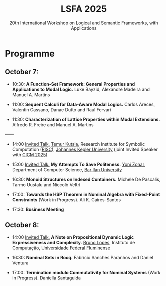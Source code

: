 #+TITLE: LSFA 2025
#+SUBTITLE: 20th International Workshop on Logical and Semantic Frameworks, with Applications
#+EMAIL: flaviomoura@unb.br

#+CREATED: [2024-11-20 qua 14:28]
#+LAST_MODIFIED: [2025-08-26 ter 14:04]

#+options: ':nil *:t -:t ::t <:t H:3 \n:nil ^:t arch:headline
#+options: author:nil broken-links:nil c:nil creator:nil
#+options: d:(not "LOGBOOK") date:t e:t email:nil f:t inline:t num:nil
#+options: p:nil pri:nil prop:nil stat:t tags:t tasks:t tex:t
#+options: timestamp:nil title:nil toc:nil todo:t |:t

#+language: en
#+select_tags: export
#+exclude_tags: noexport
#+creator: Emacs 28.2 (Org mode 9.5.5)
#+cite_export:

* Programme

** October 7:

- 10:30: *A Function-Set Framework: General Properties and Applications to Modal Logic.* Luke Bayzid, Alexandre Madeira and Manuel A. Martins

- 11:00: *Sequent Calculi for Data-Aware Modal Logics.* Carlos Areces, Valentin Cassano, Danae Dutto and Raul Fervari

- 11:30: *Characterization of Lattice Properties within Modal Extensions.* Alfredo R. Freire and Manuel A. Martins

——

- 14:00 _Invited Talk._  [[https://risc.jku.at/m/teimuraz-kutsia/][Temur Kutsia]], Research Institute for Symbolic Computation ([[https://risc.jku.at/][RISC]]), [[https://www.jku.at/][Johannes Kepler University]] (joint Invited Speaker with [[https://cicm-conference.org/2025/cicm.php][CICM 2025]])

- 15:00 _Invited Talk._ *My Attempts To Save Politeness.*  [[https://u.cs.biu.ac.il/~zoharyo1/][Yoni Zohar]], Department of Computer Science, [[https://www.biu.ac.il/][Bar Ilan University]] 

- 16:30: *Monoid Structures on Indexed Containers.* Michele De Pascalis, Tarmo Uustalu and Niccolò Veltrì

- 17:00: *Towards the HSP Theorem in Nominal Algebra with Fixed-Point Constraints* (Work in Progress). Ali K. Caires-Santos

- 17:30: *Business Meeting*


** October 8:

- 14:00 _Invited Talk._ *A Note on Propositional Dynamic Logic Expressiveness and Complexity.*  [[http://www2.ic.uff.br/~bruno/][Bruno Lopes]], Instituto de Computação, [[https://www.ic.uff.br/][Universidade Federal Fluminense]]

- 16:30: *Nominal Sets in Rocq.* Fabrício Sanches Paranhos and Daniel Ventura

- 17:00: *Termination modulo Commutativity for Nominal Systems* (Work in Progress). Daniella Santaguida







